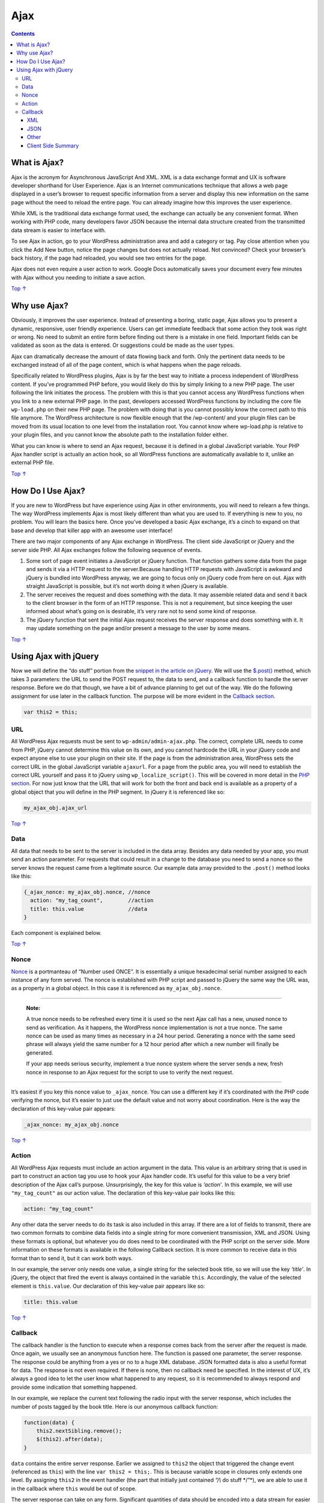 .. _ajax:

Ajax
====

.. contents::

.. _header-n4:

What is Ajax? 
--------------

Ajax is the acronym for Asynchronous JavaScript And XML. XML is a data
exchange format and UX is software developer shorthand for User
Experience. Ajax is an Internet communications technique that allows a
web page displayed in a user’s browser to request specific information
from a server and display this new information on the same page without
the need to reload the entire page. You can already imagine how this
improves the user experience.

While XML is the traditional data exchange format used, the exchange can
actually be any convenient format. When working with PHP code, many
developers favor JSON because the internal data structure created from
the transmitted data stream is easier to interface with.

To see Ajax in action, go to your WordPress administration area and add
a category or tag. Pay close attention when you click the Add New
button, notice the page changes but does not actually reload. Not
convinced? Check your browser’s back history, if the page had reloaded,
you would see two entries for the page.

Ajax does not even require a user action to work. Google Docs
automatically saves your document every few minutes with Ajax without
you needing to initiate a save action.

`Top ↑ <https://developer.wordpress.org/plugins/javascript/ajax/#top>`__

.. _header-n10:

Why use Ajax? 
--------------

Obviously, it improves the user experience. Instead of presenting a
boring, static page, Ajax allows you to present a dynamic, responsive,
user friendly experience. Users can get immediate feedback that some
action they took was right or wrong. No need to submit an entire form
before finding out there is a mistake in one field. Important fields can
be validated as soon as the data is entered. Or suggestions could be
made as the user types.

Ajax can dramatically decrease the amount of data flowing back and
forth. Only the pertinent data needs to be exchanged instead of all of
the page content, which is what happens when the page reloads.

Specifically related to WordPress plugins, Ajax is by far the best way
to initiate a process independent of WordPress content. If you’ve
programmed PHP before, you would likely do this by simply linking to a
new PHP page. The user following the link initiates the process. The
problem with this is that you cannot access any WordPress functions when
you link to a new external PHP page. In the past, developers accessed
WordPress functions by including the core file ``wp-load.php`` on their
new PHP page. The problem with doing that is you cannot possibly know
the correct path to this file anymore. The WordPress architecture is now
flexible enough that the /wp-content/ and your plugin files can be moved
from its usual location to one level from the installation root. You
cannot know where wp-load.php is relative to your plugin files, and you
cannot know the absolute path to the installation folder either.

What you can know is where to send an Ajax request, because it is
defined in a global JavaScript variable. Your PHP Ajax handler script is
actually an action hook, so all WordPress functions are automatically
available to it, unlike an external PHP file.

`Top ↑ <https://developer.wordpress.org/plugins/javascript/ajax/#top>`__

.. _header-n16:

How Do I Use Ajax? 
-------------------

If you are new to WordPress but have experience using Ajax in other
environments, you will need to relearn a few things. The way WordPress
implements Ajax is most likely different than what you are used to. If
everything is new to you, no problem. You will learn the basics here.
Once you’ve developed a basic Ajax exchange, it’s a cinch to expand on
that base and develop that killer app with an awesome user interface!

There are two major components of any Ajax exchange in WordPress. The
client side JavaScript or jQuery and the server side PHP. All Ajax
exchanges follow the following sequence of events.

1. Some sort of page event initiates a JavaScript or jQuery function.
   That function gathers some data from the page and sends it via a HTTP
   request to the server.Because handling HTTP requests with JavaScript
   is awkward and jQuery is bundled into WordPress anyway, we are going
   to focus only on jQuery code from here on out. Ajax with straight
   JavaScript is possible, but it’s not worth doing it when jQuery is
   available.

2. The server receives the request and does something with the data. It
   may assemble related data and send it back to the client browser in
   the form of an HTTP response. This is not a requirement, but since
   keeping the user informed about what’s going on is desirable, it’s
   very rare not to send some kind of response.

3. The jQuery function that sent the initial Ajax request receives the
   server response and does something with it. It may update something
   on the page and/or present a message to the user by some means.

`Top ↑ <https://developer.wordpress.org/plugins/javascript/ajax/#top>`__

.. _header-n27:

Using Ajax with jQuery 
-----------------------

Now we will define the “do stuff” portion from the `snippet in the
article on
jQuery <https://developer.wordpress.org/plugin/javascript/jquery/#selector-and-event>`__.
We will use the `$.post() <http://api.jquery.com/jQuery.post/>`__
method, which takes 3 parameters: the URL to send the POST request to,
the data to send, and a callback function to handle the server response.
Before we do that though, we have a bit of advance planning to get out
of the way. We do the following assignment for use later in the callback
function. The purpose will be more evident in the `Callback
section <https://developer.wordpress.org/plugins/javascript/ajax/#callback>`__.

.. code:: javascript

   var this2 = this;

.. _header-n30:

URL
~~~

All WordPress Ajax requests must be sent to ``wp-admin/admin-ajax.php``.
The correct, complete URL needs to come from PHP, jQuery cannot
determine this value on its own, and you cannot hardcode the URL in your
jQuery code and expect anyone else to use your plugin on their site. If
the page is from the administration area, WordPress sets the correct URL
in the global JavaScript variable ``ajaxurl``. For a page from the
public area, you will need to establish the correct URL yourself and
pass it to jQuery using ``wp_localize_script()``. This will be covered
in more detail in the `PHP
section <https://developer.wordpress.org/plugin/javascript/enqueuing/>`__.
For now just know that the URL that will work for both the front and
back end is available as a property of a global object that you will
define in the PHP segment. In jQuery it is referenced like so:

.. code:: javascript

   my_ajax_obj.ajax_url

`Top ↑ <https://developer.wordpress.org/plugins/javascript/ajax/#top>`__

.. _header-n34:

Data 
~~~~~

All data that needs to be sent to the server is included in the data
array. Besides any data needed by your app, you must send an action
parameter. For requests that could result in a change to the database
you need to send a nonce so the server knows the request came from a
legitimate source. Our example data array provided to the ``.post()``
method looks like this:

.. code:: javascript

   {_ajax_nonce: my_ajax_obj.nonce, //nonce
     action: "my_tag_count",        //action
     title: this.value              //data
   }

Each component is explained below.

`Top ↑ <https://developer.wordpress.org/plugins/javascript/ajax/#top>`__

.. _header-n39:

Nonce 
~~~~~~

`Nonce <https://codex.wordpress.org/WordPress_Nonces>`__ is a
portmanteau of “Number used ONCE”. It is essentially a unique
hexadecimal serial number assigned to each instance of any form served.
The nonce is established with PHP script and passed to jQuery the same
way the URL was, as a property in a global object. In this case it is
referenced as ``my_ajax_obj.nonce``.

--------------

   **Note:**

   A true nonce needs to be refreshed every time it is used so the next
   Ajax call has a new, unused nonce to send as verification. As it
   happens, the WordPress nonce implementation is not a true nonce. The
   same nonce can be used as many times as necessary in a 24 hour
   period. Generating a nonce with the same seed phrase will always
   yield the same number for a 12 hour period after which a new number
   will finally be generated.

   If your app needs serious security, implement a true nonce system
   where the server sends a new, fresh nonce in response to an Ajax
   request for the script to use to verify the next request.

--------------

It’s easiest if you key this nonce value to ``_ajax_nonce``. You can use
a different key if it’s coordinated with the PHP code verifying the
nonce, but it’s easier to just use the default value and not worry about
coordination. Here is the way the declaration of this key-value pair
appears:

.. code:: javascript

   _ajax_nonce: my_ajax_obj.nonce

`Top ↑ <https://developer.wordpress.org/plugins/javascript/ajax/#top>`__

.. _header-n50:

Action 
~~~~~~~

All WordPress Ajax requests must include an action argument in the data.
This value is an arbitrary string that is used in part to construct an
action tag you use to hook your Ajax handler code. It’s useful for this
value to be a very brief description of the Ajax call’s purpose.
Unsurprisingly, the key for this value is *‘action’*. In this example,
we will use ``"my_tag_count"`` as our action value. The declaration of
this key-value pair looks like this:

.. code:: javascript

   action: "my_tag_count"

Any other data the server needs to do its task is also included in this
array. If there are a lot of fields to transmit, there are two common
formats to combine data fields into a single string for more convenient
transmission, XML and JSON. Using these formats is optional, but
whatever you do does need to be coordinated with the PHP script on the
server side. More information on these formats is available in the
following Callback section. It is more common to receive data in this
format than to send it, but it can work both ways.

In our example, the server only needs one value, a single string for the
selected book title, so we will use the key *‘title’*. In jQuery, the
object that fired the event is always contained in the variable
``this``. Accordingly, the value of the selected element is
``this.value``. Our declaration of this key-value pair appears like so:

.. code:: javascript

   title: this.value

`Top ↑ <https://developer.wordpress.org/plugins/javascript/ajax/#top>`__

.. _header-n57:

Callback 
~~~~~~~~~

The callback handler is the function to execute when a response comes
back from the server after the request is made. Once again, we usually
see an anonymous function here. The function is passed one parameter,
the server response. The response could be anything from a yes or no to
a huge XML database. JSON formatted data is also a useful format for
data. The response is not even required. If there is none, then no
callback need be specified. In the interest of UX, it’s always a good
idea to let the user know what happened to any request, so it is
recommended to always respond and provide some indication that something
happened.

In our example, we replace the current text following the radio input
with the server response, which includes the number of posts tagged by
the book title. Here is our anonymous callback function:

.. code:: javascript

   function(data) {
       this2.nextSibling.remove();
       $(this2).after(data);
   }

``data`` contains the entire server response. Earlier we assigned to
``this2`` the object that triggered the change event (referenced as
``this``) with the line ``var this2 = this;``. This is because variable
scope in closures only extends one level. By assigning ``this2`` in the
event handler (the part that initially just contained *“/\\* do stuff
\*/”*), we are able to use it in the callback where ``this`` would be
out of scope.

The server response can take on any form. Significant quantities of data
should be encoded into a data stream for easier handling. XML and JSON
are two common encoding schemes.

.. _header-n63:

XML 
^^^^

XML is the classic data exchange format for Ajax. It is after all the
‘X’ in Ajax. It continues to be a viable exchange format even though it
can be difficult to work with using native PHP functions. Many PHP
programmers prefer the JSON exchange format for that reason. If you do
use XML, the parsing method depends on the browser being used. Use
Microsoft.XMLDOM ActiveX for Internet Explorer and use DOMParser for
everything else.

`Top ↑ <https://developer.wordpress.org/plugins/javascript/ajax/#top>`__

.. _header-n66:

JSON 
^^^^^

JSON is often favored for its light weight and ease of use. You can
actually parse JSON using ``eval()``, but don’t do that! The use of
``eval()`` carries significant security risks. Instead, use a dedicated
parser, which is also faster. Use the global instance of the parser
object ``JSON``. To ensure that it is available, be sure it is enqueued
with other scripts on the page. More information about enqueuing is
included later in the `PHP
section <https://developer.wordpress.org/plugins/javascript/ajax/#json>`__.

`Top ↑ <https://developer.wordpress.org/plugins/javascript/ajax/#top>`__

.. _header-n69:

Other
^^^^^

As long as the data format is coordinated with the PHP handler, it can
be any format you like, such as comma delimited, tab delimited, or any
kind of structure that works for you.

`Top ↑ <https://developer.wordpress.org/plugins/javascript/ajax/#top>`__

.. _header-n72:

Client Side Summary 
^^^^^^^^^^^^^^^^^^^^

Now that we’ve added our callback as the final parameter for the
``$.post()`` function, we’ve completed our sample jQuery Ajax script.
All the pieces put together look like this:

.. code:: javascript

   jQuery(document).ready(function($) {           //wrapper
       $(".pref").change(function() {             //event
           var this2 = this;                      //use in callback
           $.post(my_ajax_obj.ajax_url, {         //POST request
              _ajax_nonce: my_ajax_obj.nonce,     //nonce
               action: "my_tag_count",            //action
               title: this.value                  //data
           }, function(data) {                    //callback
               this2.nextSibling.remove();        //remove current title
               $(this2).after(data);              //insert server response
           });
       });
   });

This script can either be output into a ``block`` on the web page or
contained in its own file. This file can reside anywhere on the
Internet, but most plugin developers place it in a ``/js/`` subfolder of
the plugin’s main folder. Unless you have reason to do otherwise, you
may as well follow convention. For this example we will name our file
``myjquery.js``
